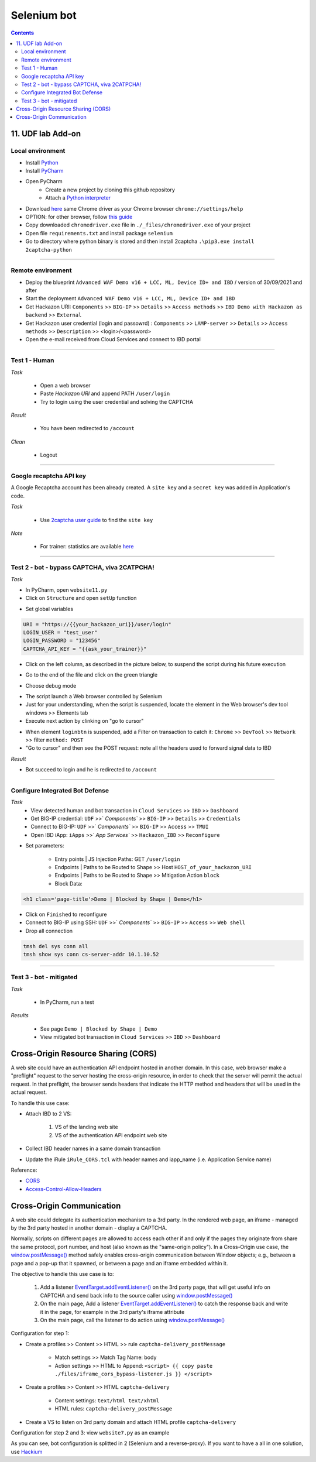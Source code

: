 Selenium bot
##############################################################

.. image:: ./_pictures/UFO_mamy.png
   :align: center
   :width: 800
   :alt: All layers

.. contents:: Contents
    :local:

11. UDF lab Add-on
*****************************************

Local environment
=========================================
- Install `Python <https://www.python.org/>`_
- Install `PyCharm <https://www.jetbrains.com/pycharm/>`_
- Open PyCharm
    - Create a new project by cloning this github repository
    - Attach a `Python interpreter <https://www.jetbrains.com/help/pycharm/configuring-python-interpreter.html>`_
- Download `here <https://sites.google.com/a/chromium.org/chromedriver/downloads>`_ same Chrome driver as your Chrome browser ``chrome://settings/help``
- OPTION: for other browser, follow `this guide <https://selenium-python.readthedocs.io/installation.html#installation>`_
- Copy downloaded ``chromedriver.exe`` file in ``./_files/chromedriver.exe`` of your project
- Open file ``requirements.txt`` and install package ``selenium``
- Go to directory where python binary is stored and then install 2captcha ``.\pip3.exe install 2captcha-python``

_________________________________________

Remote environment
=========================================
- Deploy the blueprint ``Advanced WAF Demo v16 + LCC, ML, Device ID+ and IBD`` / version of 30/09/2021 and after
- Start the deployment ``Advanced WAF Demo v16 + LCC, ML, Device ID+ and IBD``
- Get Hackazon URI: ``Components`` >> ``BIG-IP`` >> ``Details`` >> ``Access methods`` >> ``IBD Demo with Hackazon as backend`` >> ``External``
- Get Hackazon user credential (login and passowrd) : ``Components`` >> ``LAMP-server`` >> ``Details`` >> ``Access methods`` >> ``Description`` >> <login>/<password>
- Open the e-mail received from Cloud Services and connect to IBD portal

_________________________________________

Test 1 - Human
=========================================
*Task*

    - Open a web browser
    - Paste *Hackazon URI* and append PATH ``/user/login``
    - Try to login using the user credential and solving the CAPTCHA

*Result*

    - You have been redirected to ``/account``

*Clean*

    - Logout

_________________________________________

Google recaptcha API key
=========================================
A Google Recaptcha account has been already created.
A ``site key`` and a ``secret key`` was added in Application's code.

*Task*

    - Use `2captcha user guide <https://2captcha.com/2captcha-api#solving_recaptchav2_new>`_ to find the ``site key``

*Note*

    - For trainer: statistics are available `here <https://www.google.com/recaptcha/admin/site/479852569>`_

______________________________________________________

Test 2 - bot - bypass CAPTCHA, viva 2CATPCHA!
======================================================
*Task*

- In PyCharm, open ``website11.py``
- Click on ``Structure`` and open ``setUp`` function

.. image:: ./_pictures/Structure_setUp.png
   :align: center
   :width: 300
   :alt: setUp

- Set global variables

.. code-block:: bash

        URI = "https://{{your_hackazon_uri}}/user/login"
        LOGIN_USER = "test_user"
        LOGIN_PASSWORD = "123456"
        CAPTCHA_API_KEY = "{{ask_your_trainer}}"

- Click on the left column, as described in the picture below, to suspend the script during his future execution

.. image:: ./_pictures/suspend.png
   :align: center
   :width: 300
   :alt: setUp

- Go to the end of the file and click on the green triangle

.. image:: ./_pictures/run_test.png
   :align: center
   :width: 300
   :alt: setUp

- Choose debug mode

.. image:: ./_pictures/run_test_debug.png
   :align: center
   :width: 300
   :alt: debug

- The script launch a Web browser controlled by Selenium
- Just for your understanding, when the script is suspended, locate the element in the Web browser's dev tool windows >> Elements tab
- Execute next action by clinking on "go to cursor"

.. image:: ./_pictures/debug_continue.png
   :align: center
   :width: 300
   :alt: go to cursor

- When element ``loginbtn`` is suspended, add a Filter on transaction to catch it: ``Chrome`` >> ``DevTool`` >> ``Network`` >> filter ``method: POST``
- "Go to cursor" and then see the POST request: note all the headers used to forward signal data to IBD

*Result*

- Bot succeed to login and he is redirected to ``/account``

_________________________________________

Configure Integrated Bot Defense
=========================================
*Task*
    - View detected human and bot transaction in ``Cloud Services`` >> ``IBD`` >> ``Dashboard``
    - Get BIG-IP credential: ``UDF`` >>` `Components`` >> ``BIG-IP`` >> ``Details`` >> ``Credentials``
    - Connect to BIG-IP: ``UDF`` >>` `Components`` >> ``BIG-IP`` >> ``Access`` >> ``TMUI``
    - Open IBD iApp: ``iApps`` >>` `App Services`` >> ``Hackazon_IBD`` >> ``Reconfigure``

- Set parameters:

    - Entry points | JS Injection Paths: GET ``/user/login``
    - Endpoints | Paths to be Routed to Shape >> Host ``HOST_of_your_hackazon_URI``
    - Endpoints | Paths to be Routed to Shape >> Mitigation Action ``block``
    - Block Data:

.. code-block:: html

    <h1 class='page-title'>Demo | Blocked by Shape | Demo</h1>

- Click on ``Finished`` to reconfigure
- Connect to BIG-IP using SSH: ``UDF`` >>` `Components`` >> ``BIG-IP`` >> ``Access`` >> ``Web shell``
- Drop all connection

.. code-block:: bash

    tmsh del sys conn all
    tmsh show sys conn cs-server-addr 10.1.10.52

_____________________________________________

Test 3 - bot - mitigated
=============================================
*Task*

    - In PyCharm, run a test

.. image:: ./_pictures/run_test_without_debug.png
   :align: center
   :width: 300
   :alt: debug

*Results*

    - See page ``Demo | Blocked by Shape | Demo``
    - View mitigated bot transaction in ``Cloud Services`` >> ``IBD`` >> ``Dashboard``

Cross-Origin Resource Sharing (CORS)
************************************
A web site could have an authentication API endpoint hosted in another domain.
In this case, web browser make a "preflight" request to the server hosting the cross-origin resource, in order to check that the server will permit the actual request.
In that preflight, the browser sends headers that indicate the HTTP method and headers that will be used in the actual request.

To handle this use case:

- Attach IBD to 2 VS:

    1. VS of the landing web site
    2. VS of the authentication API endpoint web site

- Collect IBD header names in a same domain transaction
- Update the iRule ``iRule_CORS.tcl`` with header names and iapp_name (i.e. Application Service name)

Reference:

- `CORS <https://developer.mozilla.org/en-US/docs/Web/HTTP/CORS>`_
- `Access-Control-Allow-Headers <https://developer.mozilla.org/en-US/docs/Web/HTTP/Headers/Access-Control-Allow-Headers>`_

Cross-Origin Communication
************************************
A web site could delegate its authentication mechanism to a 3rd party.
In the rendered web page, an iframe - managed by the 3rd party hosted in another domain - display a CAPTCHA.

Normally, scripts on different pages are allowed to access each other if and only if the pages they originate from share the same protocol, port number, and host (also known as the "same-origin policy").
In a Cross-Origin use case, the `window.postMessage() <https://developer.mozilla.org/en-US/docs/Web/API/Window/postMessage>`_ method safely enables cross-origin communication between Window objects; e.g., between a page and a pop-up that it spawned, or between a page and an iframe embedded within it.

The objective to handle this use case is to:

    1. Add a listener `EventTarget.addEventListener() <https://developer.mozilla.org/fr/docs/Web/API/EventTarget/addEventListener>`_ on the 3rd party page, that will get useful info on CAPTCHA and send back info to the source caller using `window.postMessage() <https://developer.mozilla.org/en-US/docs/Web/API/Window/postMessage>`_
    2. On the main page, Add a listener `EventTarget.addEventListener() <https://developer.mozilla.org/fr/docs/Web/API/EventTarget/addEventListener>`_ to catch the response back and write it in the page, for example in the 3rd party's iframe attribute
    3. On the main page, call the listener to do action using `window.postMessage() <https://developer.mozilla.org/en-US/docs/Web/API/Window/postMessage>`_

Configuration for step 1:

- Create a profiles >> Content >> HTML >> rule ``captcha-delivery_postMessage``

    - Match settings >> Match Tag Name: body
    - Action settings >> HTML to Append: ``<script> {{ copy paste ./files/iframe_cors_bypass-listener.js }} </script>``

- Create a profiles >> Content >> HTML ``captcha-delivery``

    - Content settings: ``text/html text/xhtml``
    - HTML rules: ``captcha-delivery_postMessage``

- Create a VS to listen on 3rd party domain and attach HTML profile ``captcha-delivery``

Configuration for step 2 and 3: view ``website7.py`` as an example

As you can see, bot configuration is splitted in 2 (Selenium and a reverse-proxy).
If you want to have a all in one solution, use `Hackium <https://github.com/jsoverson/hackium>`_






